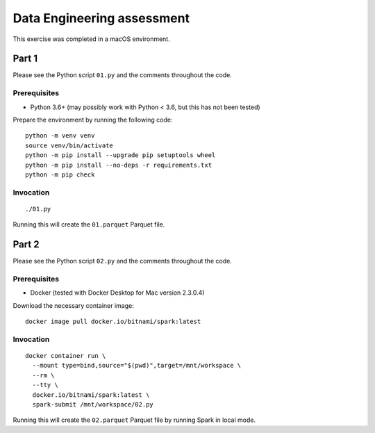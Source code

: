 ===========================
Data Engineering assessment
===========================

This exercise was completed in a macOS environment.

Part 1
======

Please see the Python script ``01.py`` and the comments throughout the
code.

Prerequisites
-------------

* Python 3.6+ (may possibly work with Python < 3.6, but this has not
  been tested)

Prepare the environment by running the following code:

::

    python -m venv venv
    source venv/bin/activate
    python -m pip install --upgrade pip setuptools wheel
    python -m pip install --no-deps -r requirements.txt
    python -m pip check

Invocation
----------

::

    ./01.py

Running this will create the ``01.parquet`` Parquet file.

Part 2
======

Please see the Python script ``02.py`` and the comments throughout the
code.

Prerequisites
-------------

* Docker (tested with Docker Desktop for Mac version 2.3.0.4)

Download the necessary container image:

::

    docker image pull docker.io/bitnami/spark:latest

Invocation
----------

::

    docker container run \
      --mount type=bind,source="$(pwd)",target=/mnt/workspace \
      --rm \
      --tty \
      docker.io/bitnami/spark:latest \
      spark-submit /mnt/workspace/02.py

Running this will create the ``02.parquet`` Parquet file by running
Spark in local mode.

